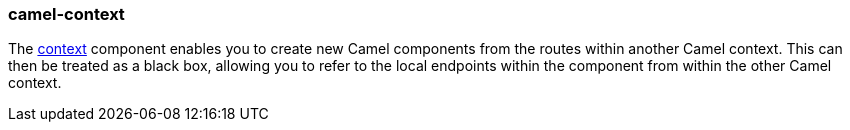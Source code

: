 ### camel-context

The http://camel.apache.org/context.html[context,window=_blank] component enables you to create new Camel components
from the routes within another Camel context. This can then be treated as a black box, allowing you
to refer to the local endpoints within the component from within the other Camel context.

